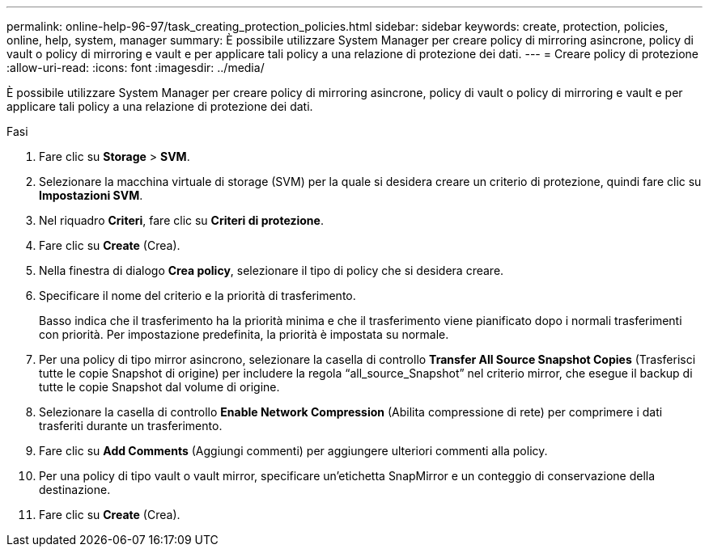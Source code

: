 ---
permalink: online-help-96-97/task_creating_protection_policies.html 
sidebar: sidebar 
keywords: create, protection, policies, online, help, system, manager 
summary: È possibile utilizzare System Manager per creare policy di mirroring asincrone, policy di vault o policy di mirroring e vault e per applicare tali policy a una relazione di protezione dei dati. 
---
= Creare policy di protezione
:allow-uri-read: 
:icons: font
:imagesdir: ../media/


[role="lead"]
È possibile utilizzare System Manager per creare policy di mirroring asincrone, policy di vault o policy di mirroring e vault e per applicare tali policy a una relazione di protezione dei dati.

.Fasi
. Fare clic su *Storage* > *SVM*.
. Selezionare la macchina virtuale di storage (SVM) per la quale si desidera creare un criterio di protezione, quindi fare clic su *Impostazioni SVM*.
. Nel riquadro *Criteri*, fare clic su *Criteri di protezione*.
. Fare clic su *Create* (Crea).
. Nella finestra di dialogo *Crea policy*, selezionare il tipo di policy che si desidera creare.
. Specificare il nome del criterio e la priorità di trasferimento.
+
Basso indica che il trasferimento ha la priorità minima e che il trasferimento viene pianificato dopo i normali trasferimenti con priorità. Per impostazione predefinita, la priorità è impostata su normale.

. Per una policy di tipo mirror asincrono, selezionare la casella di controllo *Transfer All Source Snapshot Copies* (Trasferisci tutte le copie Snapshot di origine) per includere la regola "`all_source_Snapshot`" nel criterio mirror, che esegue il backup di tutte le copie Snapshot dal volume di origine.
. Selezionare la casella di controllo *Enable Network Compression* (Abilita compressione di rete) per comprimere i dati trasferiti durante un trasferimento.
. Fare clic su *Add Comments* (Aggiungi commenti) per aggiungere ulteriori commenti alla policy.
. Per una policy di tipo vault o vault mirror, specificare un'etichetta SnapMirror e un conteggio di conservazione della destinazione.
. Fare clic su *Create* (Crea).


